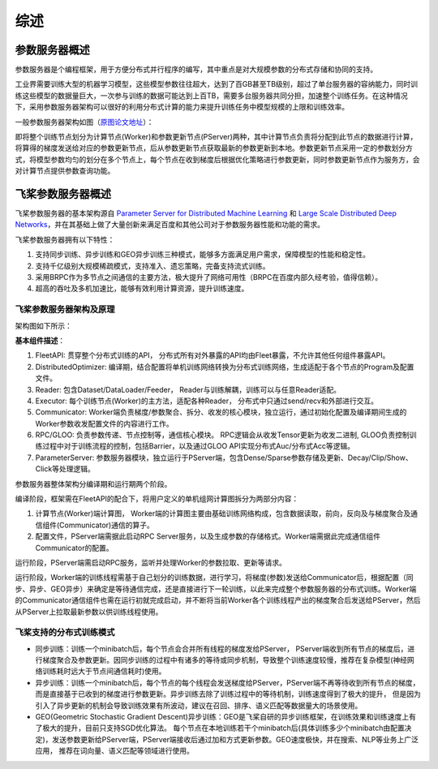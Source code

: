 综述
===============

参数服务器概述
----------------
参数服务器是个编程框架，用于方便分布式并行程序的编写，其中重点是对大规模参数的分布式存储和协同的支持。

工业界需要训练大型的机器学习模型，这些模型参数往往超大，达到了百GB甚至TB级别，超过了单台服务器的容纳能力，同时训练这些模型的数据量巨大，一次参与训练的数据可能达到上百TB，需要多台服务器共同分担，加速整个训练任务。在这种情况下，采用参数服务器架构可以很好的利用分布式计算的能力来提升训练任务中模型规模的上限和训练效率。

一般参数服务器架构如图（`原图论文地址 <https://static.googleusercontent.com/media/research.google.com/en//archive/large_deep_networks_nips2012.pdf>`_）：

.. image:: ../../../_images/ps/arch1.png
  :width: 600
  :alt: ps
  :align: center

即将整个训练节点划分为计算节点(Worker)和参数更新节点(PServer)两种，其中计算节点负责将分配到此节点的数据进行计算，将算得的梯度发送给对应的参数更新节点，后从参数更新节点获取最新的参数更新到本地。参数更新节点采用一定的参数划分方式，将模型参数均匀的划分在多个节点上，每个节点在收到梯度后根据优化策略进行参数更新，同时参数更新节点作为服务方，会对计算节点提供参数查询功能。



飞桨参数服务器概述
---------------------

飞桨参数服务器的基本架构源自 `Parameter Server for Distributed Machine Learning <http://www.cs.cmu.edu/~muli/file/ps.pdf>`_ 和 `Large Scale Distributed Deep Networks <https://static.googleusercontent.com/media/research.google.com/en//archive/large_deep_networks_nips2012.pdf>`_，并在其基础上做了大量创新来满足百度和其他公司对于参数服务器性能和功能的需求。

飞桨参数服务器拥有以下特性：

1. 支持同步训练、异步训练和GEO异步训练三种模式，能够多方面满足用户需求，保障模型的性能和稳定性。
2. 支持千亿级别大规模稀疏模式，支持准入、遗忘策略，完备支持流式训练。
3. 采用BRPC作为多节点之间通信的主要方法，极大提升了网络可用性（BRPC在百度内部久经考验，值得信赖）。
4. 超高的吞吐及多机加速比，能够有效利用计算资源，提升训练速度。


飞桨参数服务器架构及原理
^^^^^^^^^^^^^^^^^^^^^^^^^^^^^

架构图如下所示：

.. image:: ../../../_images/ps/ps_arch.png
  :width: 600
  :alt: ps_store
  :align: center


**基本组件描述**：

1. FleetAPI: 贯穿整个分布式训练的API， 分布式所有对外暴露的API均由Fleet暴露，不允许其他任何组件暴露API。
2. DistributedOptimizer: 编译期，结合配置将单机训练网络转换为分布式训练网络，生成适配于各个节点的Program及配置文件。
3. Reader: 包含Dataset/DataLoader/Feeder， Reader与训练解耦，训练可以与任意Reader适配。
4. Executor: 每个训练节点(Worker)的主方法，适配各种Reader， 分布式中只通过send/recv和外部进行交互。
5. Communicator: Worker端负责梯度/参数聚合、拆分、收发的核心模块，独立运行，通过初始化配置及编译期间生成的Worker参数收发配置文件的内容进行工作。
6. RPC/GLOO: 负责参数传递、节点控制等，通信核心模块。 RPC逻辑会从收发Tensor更新为收发二进制, GLOO负责控制训练过程中对于训练流程的控制，包括Barrier，以及通过GLOO API实现分布式Auc/分布式Acc等逻辑。
7. ParameterServer: 参数服务器模块，独立运行于PServer端，包含Dense/Sparse参数存储及更新、Decay/Clip/Show、Click等处理逻辑。


参数服务器整体架构分编译期和运行期两个阶段。

编译阶段，框架需在FleetAPI的配合下，将用户定义的单机组网计算图拆分为两部分内容：

1. 计算节点(Worker)端计算图， Worker端的计算图主要由基础训练网络构成，包含数据读取，前向，反向及与梯度聚合及通信组件(Communicator)通信的算子。
2. 配置文件，PServer端需据此启动RPC Server服务，以及生成参数的存储格式。Worker端需据此完成通信组件Communicator的配置。


运行阶段，PServer端需启动RPC服务，监听并处理Worker的参数拉取、更新等请求。

运行阶段，Worker端的训练线程需基于自己划分的训练数据，进行学习，将梯度(参数)发送给Communicator后，根据配置（同步、异步、GEO异步）来确定是等待通信完成，还是直接进行下一轮训练，以此来完成整个参数服务器的分布式训练。Worker端的Communicator通信组件也需在运行初就完成启动，并不断将当前Worker各个训练线程产出的梯度聚合后发送给PServer，然后从PServer上拉取最新参数以供训练线程使用。


飞桨支持的分布式训练模式
^^^^^^^^^^^^^^^^^^^^^^^^^^^^^^^

- 同步训练：训练一个minibatch后，每个节点会合并所有线程的梯度发给PServer， PServer端收到所有节点的梯度后，进行梯度聚合及参数更新。因同步训练的过程中有诸多的等待或同步机制，导致整个训练速度较慢，推荐在复杂模型(神经网络训练耗时远大于节点间通信耗时)使用。

- 异步训练：训练一个minibatch后，每个节点的每个线程会发送梯度给PServer，PServer端不再等待收到所有节点的梯度，而是直接基于已收到的梯度进行参数更新。异步训练去除了训练过程中的等待机制，训练速度得到了极大的提升， 但是因为引入了异步更新的机制会导致训练效果有所波动，建议在召回、排序、语义匹配等数据量大的场景使用。

- GEO(Geometric Stochastic Gradient Descent)异步训练：GEO是飞桨自研的异步训练框架，在训练效果和训练速度上有了极大的提升，目前只支持SGD优化算法。 每个节点在本地训练若干个minibatch后(具体训练多少个minibatch由配置决定)，发送参数更新给PServer端，PServer端接收后通过加和方式更新参数。GEO速度极快，并在搜索、NLP等业务上广泛应用， 推荐在词向量、语义匹配等领域进行使用。



